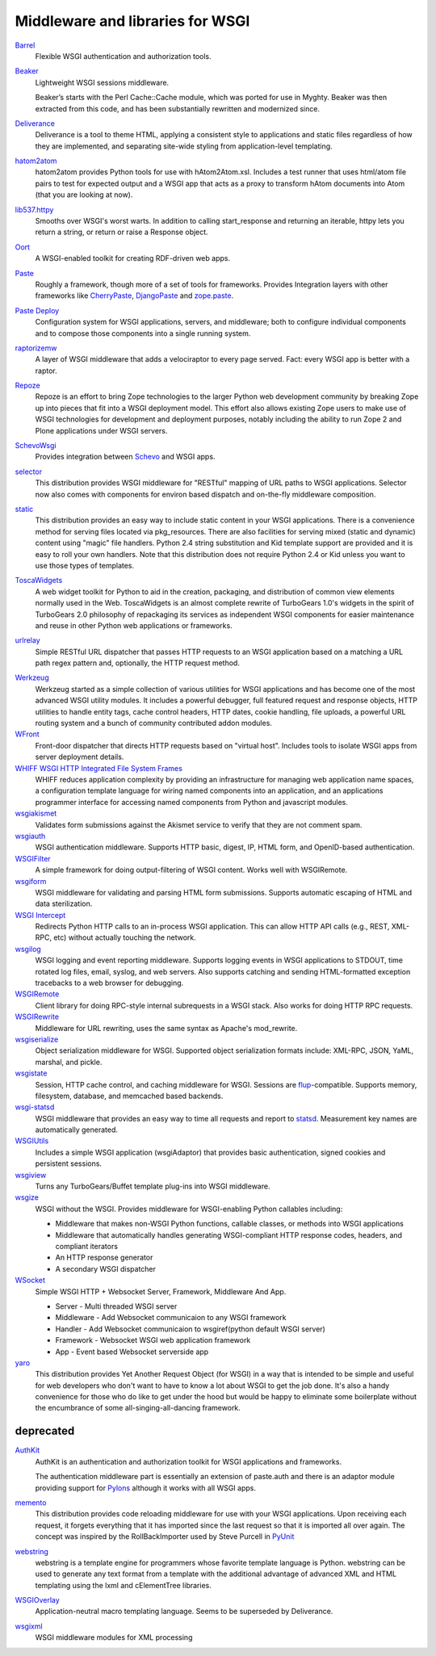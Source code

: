 Middleware and libraries for WSGI
=================================

`Barrel <http://pypi.python.org/pypi/barrel>`_
    Flexible WSGI authentication and authorization tools.

`Beaker <http://beaker.groovie.org/>`_
    Lightweight WSGI sessions middleware.

    Beaker’s starts with the Perl Cache::Cache module, which was
    ported for use in Myghty. Beaker was then extracted from this
    code, and has been substantially rewritten and modernized since.

`Deliverance <http://deliverance.openplans.org/>`_
    Deliverance is a tool to theme HTML, applying a consistent style
    to applications and static files regardless of how they are
    implemented, and separating site-wide styling from
    application-level templating.

`hatom2atom <http://pypi.python.org/pypi/hatom2atom>`_
    hatom2atom provides Python tools for use with
    hAtom2Atom.xsl. Includes a test runner that uses html/atom file
    pairs to test for expected output and a WSGI app that acts as a
    proxy to transform hAtom documents into Atom (that you are looking
    at now).

`lib537.httpy <http://www.zetadev.com/software/lib537/>`_
    Smooths over WSGI's worst warts. In addition to calling
    start_response and returning an iterable, httpy lets you return a
    string, or return or raise a Response object.

`Oort <http://oort.to/>`_
    A WSGI-enabled toolkit for creating RDF-driven web apps.

`Paste <http://pythonpaste.org/>`_
    Roughly a framework, though more of a set of tools for frameworks.
    Provides Integration layers with other frameworks like
    `CherryPaste <http://pythonpaste.org/cherrypaste/>`_, `DjangoPaste
    <http://pythonpaste.org/djangopaste/>`_ and `zope.paste
    <http://cheeseshop.python.org/pypi/zope.paste/0.1>`_.

`Paste Deploy <http://pythonpaste.org/deploy/>`_
    Configuration system for WSGI applications, servers, and
    middleware; both to configure individual components and to compose
    those components into a single running system.

`raptorizemw <http://pypi.python.org/pypi/raptorizemw/>`_
    A layer of WSGI middleware that adds a velociraptor to every page served.
    Fact:  every WSGI app is better with a raptor.

`Repoze <http://repoze.org>`_
    Repoze is an effort to bring Zope technologies to the larger
    Python web development community by breaking Zope up into pieces
    that fit into a WSGI deployment model.  This effort also allows
    existing Zope users to make use of WSGI technologies for
    development and deployment purposes, notably including the ability
    to run Zope 2 and Plone applications under WSGI servers.

`SchevoWsgi <http://cheeseshop.python.org/pypi/SchevoWsgi/>`_
    Provides integration between `Schevo
    <https://github.com/11craft/schevo>`_ and WSGI apps.

`selector <https://github.com/lukearno/selector>`_
    This distribution provides WSGI middleware for "RESTful" mapping
    of URL paths to WSGI applications. Selector now also comes with
    components for environ based dispatch and on-the-fly middleware
    composition.

`static <https://github.com/lukearno/static>`_
    This distribution provides an easy way to include static content
    in your WSGI applications. There is a convenience method for
    serving files located via pkg_resources. There are also facilities
    for serving mixed (static and dynamic) content using "magic" file
    handlers.  Python 2.4 string substitution and Kid template support
    are provided and it is easy to roll your own handlers. Note that
    this distribution does not require Python 2.4 or Kid unless you
    want to use those types of templates.

`ToscaWidgets <http://toscawidgets.org/>`_
    A web widget toolkit for Python to aid in the creation, packaging,
    and distribution of common view elements normally used in the
    Web. ToscaWidgets is an almost complete rewrite of TurboGears
    1.0's widgets in the spirit of TurboGears 2.0 philosophy of
    repackaging its services as independent WSGI components for
    easier maintenance and reuse in other Python web applications or
    frameworks.

`urlrelay <http://cheeseshop.python.org/pypi/urlrelay/>`_
    Simple RESTful URL dispatcher that passes HTTP requests to an WSGI
    application based on a matching a URL path regex pattern and,
    optionally, the HTTP request method.

.. _werkzeug-label:

`Werkzeug <http://werkzeug.pocoo.org/>`_
    Werkzeug started as a simple collection of various utilities for
    WSGI applications and has become one of the most advanced WSGI
    utility modules.  It includes a powerful debugger, full featured
    request and response objects, HTTP utilities to handle entity
    tags, cache control headers, HTTP dates, cookie handling, file
    uploads, a powerful URL routing system and a bunch of community
    contributed addon modules.

`WFront <http://discorporate.us/jek/projects/wfront/>`_
    Front-door dispatcher that directs HTTP requests based on "virtual
    host".  Includes tools to isolate WSGI apps from server deployment
    details.

`WHIFF WSGI HTTP Integrated File System Frames <http://whiff.sourceforge.net/>`_
    WHIFF reduces application complexity by providing an
    infrastructure for managing web application name spaces, a
    configuration template language for wiring named components into
    an application, and an applications programmer interface for
    accessing named components from Python and javascript modules.

`wsgiakismet <http://cheeseshop.python.org/pypi/wsgiakismet/>`_
    Validates form submissions against the Akismet service to verify
    that they are not comment spam.

`wsgiauth <http://cheeseshop.python.org/pypi/wsgiauth/>`_
    WSGI authentication middleware. Supports HTTP basic, digest, IP,
    HTML form, and OpenID-based authentication.

`WSGIFilter <http://pythonpaste.org/wsgifilter/>`_
    A simple framework for doing output-filtering of WSGI content.
    Works well with WSGIRemote.

`wsgiform <http://cheeseshop.python.org/pypi/wsgiform/>`_
    WSGI middleware for validating and parsing HTML form submissions.
    Supports automatic escaping of HTML and data sterilization.

`WSGI Intercept <http://darcs.idyll.org/~t/projects/wsgi_intercept/README.html>`_
    Redirects Python HTTP calls to an in-process WSGI application.
    This can allow HTTP API calls (e.g., REST, XML-RPC, etc) without
    actually touching the network.

`wsgilog <http://cheeseshop.python.org/pypi/wsgilog/>`_
    WSGI logging and event reporting middleware. Supports logging
    events in WSGI applications to STDOUT, time rotated log files,
    email, syslog, and web servers. Also supports catching and sending
    HTML-formatted exception tracebacks to a web browser for
    debugging.

`WSGIRemote <http://pythonpaste.org/wsgiremote/>`_
    Client library for doing RPC-style internal subrequests in a WSGI
    stack.  Also works for doing HTTP RPC requests.

`WSGIRewrite <http://www.python.org/pypi/WSGIRewrite/>`_
    Middleware for URL rewriting, uses the same syntax as Apache's
    mod_rewrite.

`wsgiserialize <http://cheeseshop.python.org/pypi/wsgiserialize/>`_
    Object serialization middleware for WSGI. Supported object
    serialization formats include: XML-RPC, JSON, YaML, marshal, and
    pickle.

`wsgistate <http://cheeseshop.python.org/pypi/wsgistate/>`_
    Session, HTTP cache control, and caching middleware for
    WSGI. Sessions are `flup
    <http://www.saddi.com/software/flup/>`_-compatible. Supports
    memory, filesystem, database, and memcached based backends.

`wsgi-statsd <http://cheeseshop.python.org/pypi/wsgi-statsd/>`_
    WSGI middleware that provides an easy way to time all requests and
    report to `statsd <https://github.com/etsy/statsd/>`_.
    Measurement key names are automatically generated.

`WSGIUtils <http://www.owlfish.com/software/wsgiutils/index.html>`_
    Includes a simple WSGI application (wsgiAdaptor) that provides
    basic authentication, signed cookies and persistent sessions.

`wsgiview <http://cheeseshop.python.org/pypi/wsgiview/>`_
    Turns any TurboGears/Buffet template plug-ins into WSGI
    middleware.

`wsgize <http://cheeseshop.python.org/pypi/wsgize/>`_
    WSGI without the WSGI. Provides middleware for WSGI-enabling
    Python callables including:

    * Middleware that makes non-WSGI Python functions, callable
      classes, or methods into WSGI applications
    * Middleware that automatically handles generating WSGI-compliant
      HTTP response codes, headers, and compliant iterators
    * An HTTP response generator
    * A secondary WSGI dispatcher

`WSocket <https://github.com/Ksengine/WSocket>`_
    Simple WSGI HTTP + Websocket Server, Framework, Middleware And App.
    
    * Server - Multi threaded WSGI server
    * Middleware - Add Websocket communicaion to any WSGI framework
    * Handler - Add Websocket communicaion to wsgiref(python default WSGI server)
    * Framework -  Websocket WSGI web application framework
    * App - Event based Websocket serverside app

`yaro <http://pypi.python.org/pypi/yaro>`_
    This distribution provides Yet Another Request Object (for WSGI)
    in a way that is intended to be simple and useful for web
    developers who don't want to have to know a lot about WSGI to get
    the job done. It's also a handy convenience for those who do like
    to get under the hood but would be happy to eliminate some
    boilerplate without the encumbrance of some
    all-singing-all-dancing framework.

deprecated
----------


`AuthKit <http://pypi.python.org/pypi/AuthKit>`_
    AuthKit is an authentication and authorization toolkit for WSGI
    applications and frameworks.

    The authentication middleware part is essentially an extension of
    paste.auth and there is an adaptor module providing support for
    `Pylons <http://pylonshq.com>`_ although it works with all WSGI
    apps.

`memento <http://pypi.python.org/pypi/memento>`_
    This distribution provides code reloading middleware for use with
    your WSGI applications. Upon receiving each request, it forgets
    everything that it has imported since the last request so that it
    is imported all over again. The concept was inspired by the
    RollBackImporter used by Steve Purcell in `PyUnit
    <http://pyunit.sourceforge.net/notes/reloading.html>`_

`webstring <http://psilib.sourceforge.net/webstring.html>`_
    webstring is a template engine for programmers whose favorite
    template language is Python. webstring can be used to generate any
    text format from a template with the additional advantage of
    advanced XML and HTML templating using the lxml and cElementTree
    libraries.

`WSGIOverlay <http://pythonpaste.org/wsgioverlay/>`_
    Application-neutral macro templating language. Seems to be
    superseded by Deliverance.

`wsgixml <http://pypi.python.org/pypi/wsgixml/>`_
    WSGI middleware modules for XML processing

